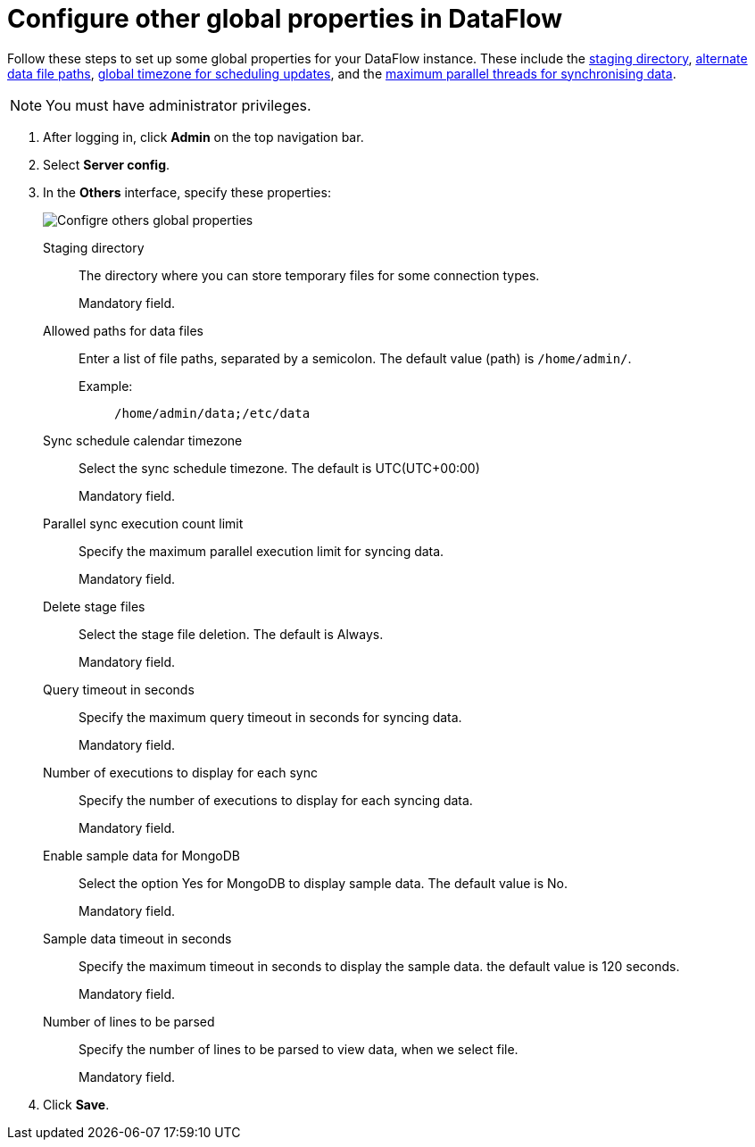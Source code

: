 = Configure other global properties in DataFlow
:last_updated: 20/09/2021
:experimental:
:linkattrs:


Follow these steps to set up some global properties for your DataFlow instance. These include the <<dataflow-other-config-staging-directory,staging directory>>, <<dataflow-other-config-allowed-paths-for-data-files,alternate data file paths>>, <<dataflow-other-config-sync-schedule-calendar-timezone,global timezone for scheduling updates>>, and the <<dataflow-other-config-parallel-sync-execution-count-limit,maximum parallel threads for synchronising data>>.

NOTE: You must have administrator privileges.

. After logging in, click *Admin* on the top navigation bar.
. Select *Server config*.
. In the *Others* interface, specify these properties:
+
image::dataflow-others.png[Configre others global properties]
[#dataflow-other-config-staging-directory]
Staging directory::
The directory where you can store temporary files for some connection types.
+
Mandatory field.
[#dataflow-other-config-allowed-paths-for-data-files]
Allowed paths for data files::
Enter a list of file paths, separated by a semicolon. The default value (path) is `/home/admin/`.
Example:;;
+
----
/home/admin/data;/etc/data
----
[#dataflow-other-config-sync-schedule-calendar-timezone]
Sync schedule calendar timezone::
Select the sync schedule timezone. The default is UTC(UTC+00:00)
+
Mandatory field.
[#dataflow-other-config-parallel-sync-execution-count-limit]
Parallel sync execution count limit::
Specify the maximum parallel execution limit for syncing data.
+
Mandatory field.
[#dataflow-other-config-delete-stage-files]
Delete stage files::
Select the stage file deletion. The default is Always.
+
Mandatory field.
[#dataflow-other-config-query-timeout-in-seconds]
Query timeout in seconds::
Specify the maximum query timeout in seconds for syncing data.
+
Mandatory field.
[#dataflow-other-config-number-of-executions-to-display-for-each-sync]
Number of executions to display for each sync::
Specify the number of executions to display for each syncing data.
+
Mandatory field.
[#dataflow-other-config-enable-sample-data-for-mongodb]
Enable sample data for MongoDB::
Select the option Yes for MongoDB to display sample data. The default value is No.
+
Mandatory field.
[#dataflow-other-config-enable-sample-data-timeout-in-seconds]
Sample data timeout in seconds ::
Specify the maximum timeout in seconds to display the sample data. the default value is 120 seconds.
+
Mandatory field.
[#dataflow-other-config-number-of-lines-to-be-parsed]
Number of lines to be parsed::
Specify the number of lines to be parsed to view data, when we select file.
+
Mandatory field.
[#dataflow-mail-config-smtp-authorization-required]

. Click *Save*.